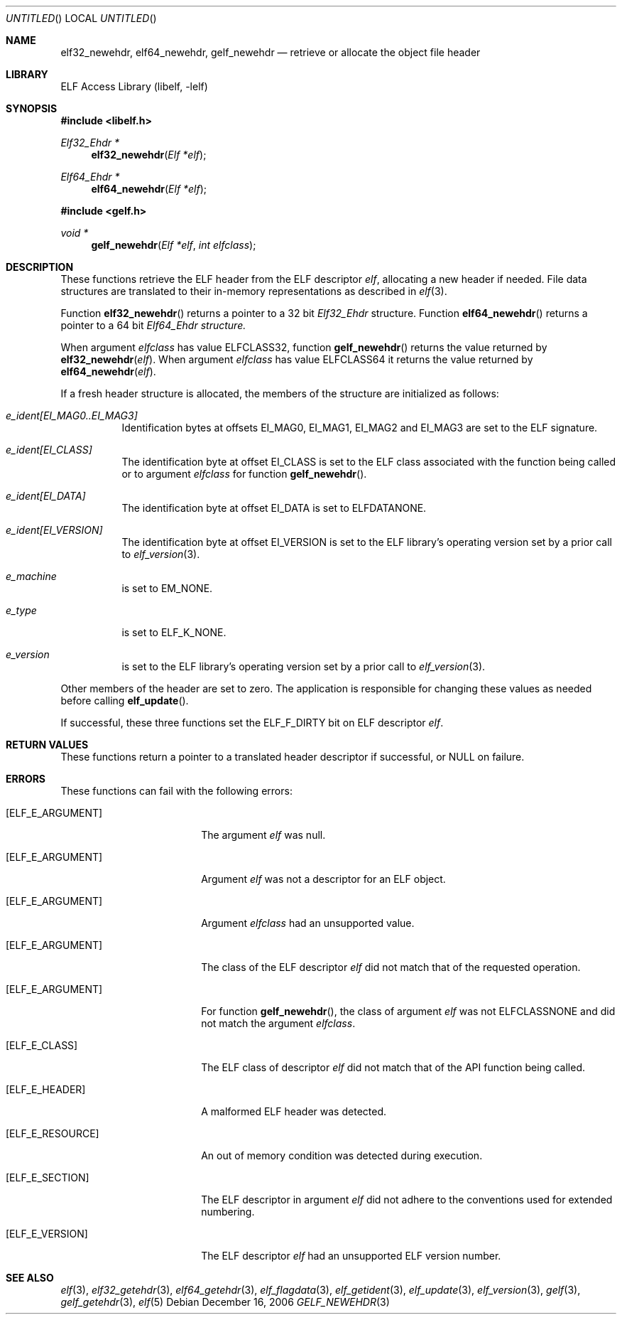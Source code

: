 .\" Copyright (c) 2006 Joseph Koshy.  All rights reserved.
.\"
.\" Redistribution and use in source and binary forms, with or without
.\" modification, are permitted provided that the following conditions
.\" are met:
.\" 1. Redistributions of source code must retain the above copyright
.\"    notice, this list of conditions and the following disclaimer.
.\" 2. Redistributions in binary form must reproduce the above copyright
.\"    notice, this list of conditions and the following disclaimer in the
.\"    documentation and/or other materials provided with the distribution.
.\"
.\" This software is provided by Joseph Koshy ``as is'' and
.\" any express or implied warranties, including, but not limited to, the
.\" implied warranties of merchantability and fitness for a particular purpose
.\" are disclaimed.  in no event shall Joseph Koshy be liable
.\" for any direct, indirect, incidental, special, exemplary, or consequential
.\" damages (including, but not limited to, procurement of substitute goods
.\" or services; loss of use, data, or profits; or business interruption)
.\" however caused and on any theory of liability, whether in contract, strict
.\" liability, or tort (including negligence or otherwise) arising in any way
.\" out of the use of this software, even if advised of the possibility of
.\" such damage.
.\"
.\" $FreeBSD: src/lib/libelf/gelf_newehdr.3,v 1.3.8.1 2009/04/15 03:14:26 kensmith Exp $
.\"
.Dd December 16, 2006
.Os
.Dt GELF_NEWEHDR 3
.Sh NAME
.Nm elf32_newehdr ,
.Nm elf64_newehdr ,
.Nm gelf_newehdr
.Nd retrieve or allocate the object file header
.Sh LIBRARY
.Lb libelf
.Sh SYNOPSIS
.In libelf.h
.Ft "Elf32_Ehdr *"
.Fn elf32_newehdr "Elf *elf"
.Ft "Elf64_Ehdr *"
.Fn elf64_newehdr "Elf *elf"
.In gelf.h
.Ft "void *"
.Fn gelf_newehdr "Elf *elf" "int elfclass"
.Sh DESCRIPTION
These functions retrieve the ELF header from the ELF descriptor
.Ar elf ,
allocating a new header if needed.
File data structures are translated to their in-memory representations
as described in
.Xr elf 3 .
.Pp
Function
.Fn elf32_newehdr
returns a pointer to a 32 bit
.Vt Elf32_Ehdr
structure.
Function
.Fn elf64_newehdr
returns a pointer to a 64 bit
.Vt Elf64_Ehdr structure.
.Pp
When argument
.Ar elfclass
has value
.Dv ELFCLASS32 ,
function
.Fn gelf_newehdr
returns the value returned by
.Fn elf32_newehdr "elf" .
When argument
.Ar elfclass
has value
.Dv ELFCLASS64
it returns the value returned by
.Fn elf64_newehdr "elf" .
.Pp
If a fresh header structure is allocated, the members of the
structure are initialized as follows:
.Bl -tag -width indent
.It Va "e_ident[EI_MAG0..EI_MAG3]"
Identification bytes at offsets
.Dv EI_MAG0 ,
.Dv EI_MAG1 ,
.Dv EI_MAG2
and
.Dv EI_MAG3
are set to the ELF signature.
.It Va "e_ident[EI_CLASS]"
The identification byte at offset
.Dv EI_CLASS
is set to the ELF class associated with the function being called
or to argument
.Ar elfclass
for function
.Fn gelf_newehdr .
.It Va "e_ident[EI_DATA]"
The identification byte at offset
.Dv EI_DATA
is set to
.Dv ELFDATANONE .
.It Va "e_ident[EI_VERSION]"
The identification byte at offset
.Dv EI_VERSION
is set to the ELF library's operating version set by a prior call to
.Xr elf_version 3 .
.It Va e_machine
is set to
.Dv EM_NONE .
.It Va e_type
is set to
.Dv ELF_K_NONE .
.It Va e_version
is set to the ELF library's operating version set by a prior call to
.Xr elf_version 3 .
.El
.Pp
Other members of the header are set to zero.
The application is responsible for changing these values
as needed before calling
.Fn elf_update .
.Pp
If successful, these three functions set the
.Dv ELF_F_DIRTY
bit on ELF descriptor
.Ar elf .
.Sh RETURN VALUES
These functions return a pointer to a translated header descriptor
if successful, or NULL on failure.
.Sh ERRORS
These functions can fail with the following errors:
.Bl -tag -width "[ELF_E_RESOURCE]"
.It Bq Er ELF_E_ARGUMENT
The argument
.Ar elf
was null.
.It Bq Er ELF_E_ARGUMENT
Argument
.Ar elf
was not a descriptor for an ELF object.
.It Bq Er ELF_E_ARGUMENT
Argument
.Ar elfclass
had an unsupported value.
.It Bq Er ELF_E_ARGUMENT
The class of the ELF descriptor
.Ar elf
did not match that of the requested operation.
.It Bq Er ELF_E_ARGUMENT
For function
.Fn gelf_newehdr ,
the class of argument
.Ar elf
was not
.Dv ELFCLASSNONE
and did not match the argument
.Ar elfclass .
.It Bq Er ELF_E_CLASS
The ELF class of descriptor
.Ar elf
did not match that of the API function being called.
.It Bq Er ELF_E_HEADER
A malformed ELF header was detected.
.It Bq Er ELF_E_RESOURCE
An out of memory condition was detected during execution.
.It Bq Er ELF_E_SECTION
The ELF descriptor in argument
.Ar elf
did not adhere to the conventions used for extended numbering.
.It Bq Er ELF_E_VERSION
The ELF descriptor
.Ar elf
had an unsupported ELF version number.
.El
.Sh SEE ALSO
.Xr elf 3 ,
.Xr elf32_getehdr 3 ,
.Xr elf64_getehdr 3 ,
.Xr elf_flagdata 3 ,
.Xr elf_getident 3 ,
.Xr elf_update 3 ,
.Xr elf_version 3 ,
.Xr gelf 3 ,
.Xr gelf_getehdr 3 ,
.Xr elf 5
